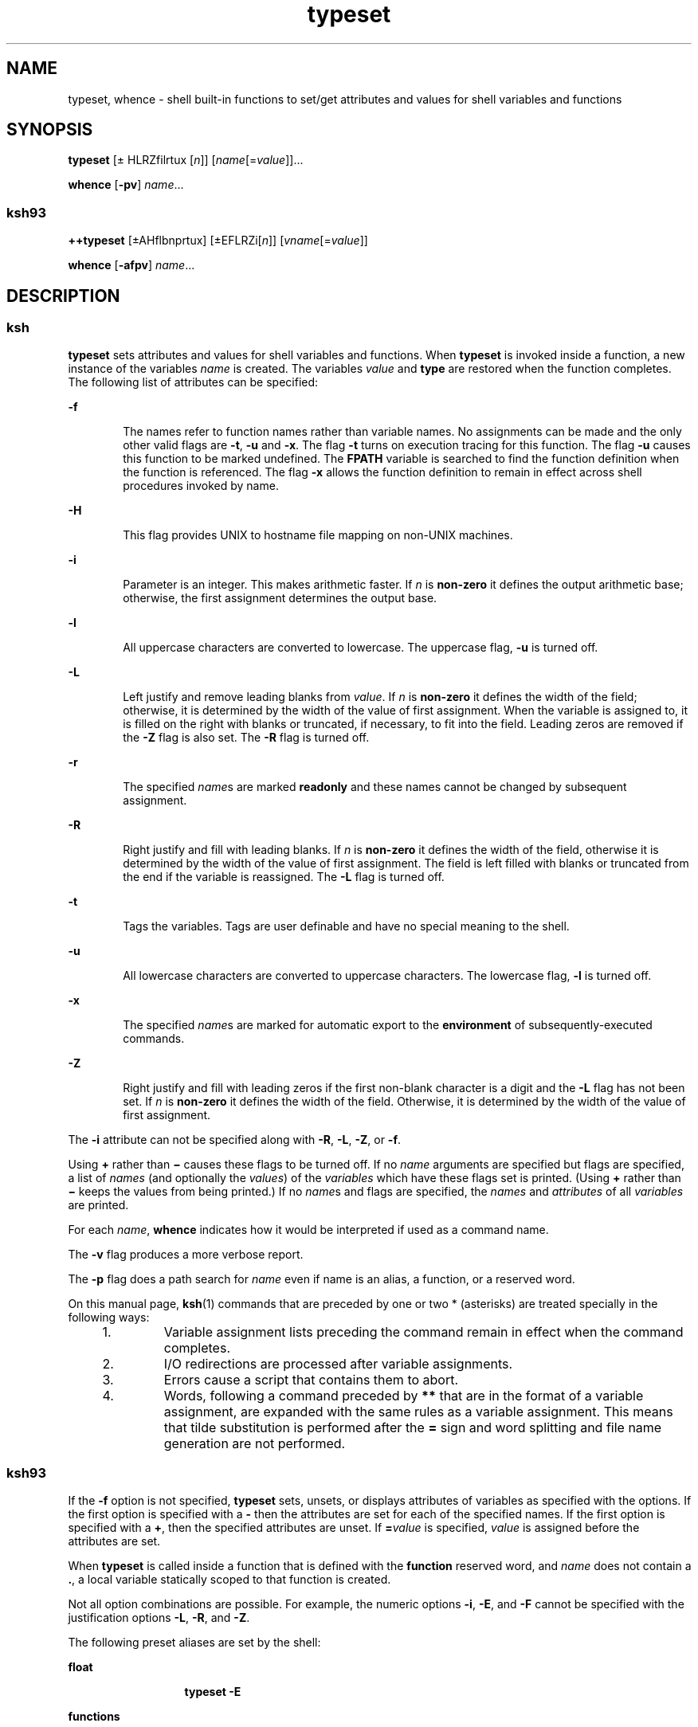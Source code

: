 '\" te
.\" Copyright (c) 2009, Sun Microsystems, Inc. All Rights Reserved
.\" Copyright 1989 AT&T Copyright
.\" Portions Copyright (c) 1982-2007 AT&T Knowledge Ventures
.TH typeset 1 "11 Aug 2009" "SunOS 5.11" "User Commands"
.SH NAME
typeset, whence \- shell built-in functions to set/get attributes and values for shell variables and functions
.SH SYNOPSIS
.LP
.nf
\fBtypeset\fR [\(+- HLRZfilrtux [\fIn\fR]] [\fIname\fR[=\fIvalue\fR]]...
.fi

.LP
.nf
\fBwhence\fR [\fB-pv\fR] \fIname\fR...
.fi

.SS "ksh93"
.LP
.nf
\fB++typeset\fR [\(+-AHflbnprtux] [\(+-EFLRZi[\fIn\fR]] [\fIvname\fR[=\fIvalue\fR]]
.fi

.LP
.nf
\fBwhence\fR [\fB-afpv\fR] \fIname\fR...
.fi

.SH DESCRIPTION
.SS "ksh"
.sp
.LP
\fBtypeset\fR sets attributes and values for shell variables and functions. When \fBtypeset\fR is invoked inside a function, a new instance of the variables \fIname\fR is created. The variables \fIvalue\fR and \fBtype\fR are restored when the function completes. The following list of attributes can be specified:
.sp
.ne 2
.mk
.na
\fB\fB-f\fR\fR
.ad
.RS 6n
.rt  
The names refer to function names rather than variable names. No assignments can be made and the only other valid flags are \fB-t\fR, \fB-u\fR and \fB-x\fR. The flag \fB-t\fR turns on execution tracing for this function. The flag \fB-u\fR causes this function to be marked undefined. The \fBF\fR\fBPATH\fR variable is searched to find the function definition when the function is referenced. The flag \fB-x\fR allows the function definition to remain in effect across shell procedures invoked by name.
.RE

.sp
.ne 2
.mk
.na
\fB\fB-H\fR\fR
.ad
.RS 6n
.rt  
This flag provides UNIX to hostname file mapping on non-UNIX machines.
.RE

.sp
.ne 2
.mk
.na
\fB\fB-i\fR\fR
.ad
.RS 6n
.rt  
Parameter is an integer. This makes arithmetic faster. If \fIn\fR is \fBnon-zero\fR it defines the output arithmetic base; otherwise, the first assignment determines the output base.
.RE

.sp
.ne 2
.mk
.na
\fB\fB-l\fR\fR
.ad
.RS 6n
.rt  
All uppercase characters are converted to lowercase. The uppercase flag, \fB-u\fR is turned off.
.RE

.sp
.ne 2
.mk
.na
\fB\fB-L\fR\fR
.ad
.RS 6n
.rt  
Left justify and remove leading blanks from \fIvalue\fR. If \fIn\fR is \fBnon-zero\fR it defines the width of the field; otherwise, it is determined by the width of the value of first assignment. When the variable is assigned to, it is filled on the right with blanks or truncated, if necessary, to fit into the field. Leading zeros are removed if the \fB-Z\fR flag is also set. The \fB-R\fR flag is turned off.
.RE

.sp
.ne 2
.mk
.na
\fB\fB-r\fR\fR
.ad
.RS 6n
.rt  
The specified \fIname\fRs are marked \fBreadonly\fR and these names cannot be changed by subsequent assignment.
.RE

.sp
.ne 2
.mk
.na
\fB\fB-R\fR\fR
.ad
.RS 6n
.rt  
Right justify and fill with leading blanks. If \fIn\fR is \fBnon-zero\fR it defines the width of the field, otherwise it is determined by the width of the value of first assignment. The field is left filled with blanks or truncated from the end if the variable is reassigned. The \fB-L\fR flag is turned off.
.RE

.sp
.ne 2
.mk
.na
\fB\fB-t\fR\fR
.ad
.RS 6n
.rt  
Tags the variables. Tags are user definable and have no special meaning to the shell.
.RE

.sp
.ne 2
.mk
.na
\fB\fB-u\fR\fR
.ad
.RS 6n
.rt  
All lowercase characters are converted to uppercase characters. The lowercase flag, \fB-l\fR is turned off.
.RE

.sp
.ne 2
.mk
.na
\fB\fB-x\fR\fR
.ad
.RS 6n
.rt  
The specified \fIname\fRs are marked for automatic export to the \fBenvironment\fR of subsequently-executed commands.
.RE

.sp
.ne 2
.mk
.na
\fB\fB-Z\fR\fR
.ad
.RS 6n
.rt  
Right justify and fill with leading zeros if the first non-blank character is a digit and the \fB-L\fR flag has not been set. If \fIn\fR is \fBnon-zero\fR it defines the width of the field. Otherwise, it is determined by the width of the value of first assignment.
.RE

.sp
.LP
The \fB-i\fR attribute can not be specified along with \fB-R\fR, \fB-L\fR, \fB-Z\fR, or \fB-f\fR.
.sp
.LP
Using \fB+\fR rather than \fB\(mi\fR causes these flags to be turned off. If no \fIname\fR arguments are specified but flags are specified, a list of \fInames\fR (and optionally the \fIvalues\fR) of the \fIvariables\fR which have these flags set is printed. (Using \fB+\fR rather than \fB\(mi\fR keeps the values from being printed.) If no \fIname\fRs and flags are specified, the \fInames\fR and \fIattributes\fR of all \fIvariables\fR are printed.
.sp
.LP
For each \fIname\fR, \fBwhence\fR indicates how it would be interpreted if used as a command name.
.sp
.LP
The \fB-v\fR flag produces a more verbose report.
.sp
.LP
The \fB-p\fR flag does a path search for \fIname\fR even if name is an alias, a function, or a reserved word.
.sp
.LP
On this manual page, \fBksh\fR(1) commands that are preceded by one or two * (asterisks) are treated specially in the following ways:
.RS +4
.TP
1.
Variable assignment lists preceding the command remain in effect when the command completes.
.RE
.RS +4
.TP
2.
I/O redirections are processed after variable assignments.
.RE
.RS +4
.TP
3.
Errors cause a script that contains them to abort.
.RE
.RS +4
.TP
4.
Words, following a command preceded by \fB**\fR that are in the format of a variable assignment, are expanded with the same rules as a variable assignment. This means that tilde substitution is performed after the \fB=\fR sign and word splitting and file name generation are not performed.
.RE
.SS "ksh93"
.sp
.LP
If the \fB-f\fR option is not specified, \fBtypeset\fR sets, unsets, or displays attributes of variables as specified with the options. If the first option is specified with a \fB-\fR then the attributes are set for each of the specified names. If the first option is specified with a \fB+\fR, then the specified attributes are unset. If \fB=\fR\fIvalue\fR is specified, \fIvalue\fR is assigned before the attributes are set.
.sp
.LP
When \fBtypeset\fR is called inside a function that is defined with the \fBfunction\fR reserved word, and \fIname\fR does not contain a \fB\&.\fR, a local variable statically scoped to that function is created.
.sp
.LP
Not all option combinations are possible. For example, the numeric options \fB-i\fR, \fB-E\fR, and \fB-F\fR cannot be specified with the justification options \fB-L\fR, \fB-R\fR, and \fB-Z\fR.
.sp
.LP
The following preset aliases are set by the shell:
.sp
.ne 2
.mk
.na
\fB\fBfloat\fR\fR
.ad
.RS 13n
.rt  
\fBtypeset\fR \fB-E\fR
.RE

.sp
.ne 2
.mk
.na
\fB\fBfunctions\fR\fR
.ad
.RS 13n
.rt  
\fBtypeset\fR \fB-f\fR
.RE

.sp
.ne 2
.mk
.na
\fB\fBinteger\fR\fR
.ad
.RS 13n
.rt  
\fBtypeset\fR \fB-i\fR
.RE

.sp
.ne 2
.mk
.na
\fB\fBnameref\fR\fR
.ad
.RS 13n
.rt  
\fBtypeset\fR \fB-n\fR
.RE

.sp
.LP
If no \fInames\fR are specified, variables that have the specified options are displayed. If the first option is specified with a leading \fB-\fR then the name and value of each variable is written to standard output. Otherwise, only the names are written. If no options or only the \fB-p\fR option are specified, the names and attributes of all variables that have attributes are written to standard output. When \fB-f\fR is specified, the names displayed are function names.
.sp
.LP
If \fB-f\fR is specified, then each name refers to a function and the only valid options are \fB-u\fR and \fB-t\fR. In this case no \fB=\fR\fIvalue\fR can be specified.
.sp
.LP
\fBtypeset\fR is built-in to the shell as a declaration command so that field splitting and pathname expansion are not performed on the arguments. Tilde expansion occurs on \fIvalue\fR.
.sp
.LP
The following options are supported by the \fBtypeset\fR built-in command in \fBksh93\fR:
.sp
.ne 2
.mk
.na
\fB\fB-a\fR\fR
.ad
.RS 13n
.rt  
Indexed array. This is the default.
.RE

.sp
.ne 2
.mk
.na
\fB\fB-A\fR\fR
.ad
.RS 13n
.rt  
Associative array. Each \fIname\fR is converted to an associative array. If a variable already exists, the current value becomes index \fB0\fR.
.RE

.sp
.ne 2
.mk
.na
\fB\fB-b\fR\fR
.ad
.RS 13n
.rt  
Each name can contain binary data. Its value is the mime \fBbase64\fR encoding of the data. This option can be used with \fB-Z\fR, to specify fixed sized fields.
.RE

.sp
.ne 2
.mk
.na
\fB\fB-C\fR\fR
.ad
.RS 13n
.rt  
Reserved for future use.
.RE

.sp
.ne 2
.mk
.na
\fB\fB-E\fR [\fIn\fR]\fR
.ad
.RS 13n
.rt  
Floating point number represented in scientific notation. \fIn\fR specifies the number of significant figures when the value is expanded. The default value is \fB10\fR.
.RE

.sp
.ne 2
.mk
.na
\fB\fB-f\fR\fR
.ad
.RS 13n
.rt  
Each of the options and names refers to a function.
.RE

.sp
.ne 2
.mk
.na
\fB\fB-F\fR [\fIn\fR]\fR
.ad
.RS 13n
.rt  
Floating point. \fIn\fR is the number of places after the decimal point when the value is expanded. The default value is \fB10\fR.
.RE

.sp
.ne 2
.mk
.na
\fB\fB-h\fR\fR
.ad
.RS 13n
.rt  
Reserved for future use.
.RE

.sp
.ne 2
.mk
.na
\fB\fB-H\fR\fR
.ad
.RS 13n
.rt  
Hostname mapping. Each name holds a native pathname. Assigning a UNIX format pathname causes it to be converted to a pathname suitable for the current host. This has no effect when the native system is UNIX.
.RE

.sp
.ne 2
.mk
.na
\fB\fB-i\fR [\fIbase\fR]\fR
.ad
.RS 13n
.rt  
An integer. \fIbase\fR represents the arithmetic base from \fB2\fR to \fB64\fR. The option value can be omitted. The default value is \fB10\fR.
.RE

.sp
.ne 2
.mk
.na
\fB\fB-l\fR\fR
.ad
.RS 13n
.rt  
Convert uppercase characters to lowercase characters. Unsets the \fB-u\fR option. When used with \fB-i\fR, \fB-E\fR, or \fB-F\fR indicates long variant.
.RE

.sp
.ne 2
.mk
.na
\fB\fB-L\fR [\fIn\fR]\fR
.ad
.RS 13n
.rt  
Left justify. If \fIn\fR is specified, it represents the field width. If the \fB-Z\fR attribute is also specified, then leading zeros are stripped. The option value can be omitted.
.RE

.sp
.ne 2
.mk
.na
\fB\fB-n\fR\fR
.ad
.RS 13n
.rt  
Name reference. The value is the name of a variable that \fIname\fR references. \fIname\fR cannot contain a \fB\&.\fR.
.RE

.sp
.ne 2
.mk
.na
\fB\fB-p\fR\fR
.ad
.RS 13n
.rt  
Causes the output to be in a format that can be used as input to the shell to recreate the attributes for variables.
.RE

.sp
.ne 2
.mk
.na
\fB\fB-r\fR\fR
.ad
.RS 13n
.rt  
Enables read-only. Once this option is enabled, it cannot be disabled. See \fBreadonly\fR(1).
.RE

.sp
.ne 2
.mk
.na
\fB\fB-R\fR [\fIn\fR]\fR
.ad
.RS 13n
.rt  
Right justify. If \fIn\fR is specified it represents the field width. If the \fB-Z\fR option is also specified, zeros are used as the fill character. Otherwise, SPACEs are used.
.RE

.sp
.ne 2
.mk
.na
\fB\fB-s\fR\fR
.ad
.RS 13n
.rt  
Restricts integer size to short when used with \fB-i\fR.
.RE

.sp
.ne 2
.mk
.na
\fB\fB-S\fR\fR
.ad
.RS 13n
.rt  
When used inside a function defined with the function reserved word, the specified variables will have function static scope.
.RE

.sp
.ne 2
.mk
.na
\fB\fB-t\fR\fR
.ad
.RS 13n
.rt  
When used with \fB-f\fR, enables tracing for each of the specified functions. Otherwise, \fB-t\fR is a user defined attribute and has no meaning to the shell.
.RE

.sp
.ne 2
.mk
.na
\fB\fB-T\fR \fItname\fR\fR
.ad
.RS 13n
.rt  
\fItname\fR is the name of a type name given to each name.
.RE

.sp
.ne 2
.mk
.na
\fB\fB-u\fR\fR
.ad
.RS 13n
.rt  
Without \fB-f\fR or \fB-i\fR, converts lowercase characters to uppercase and unsets \fB-l\fR. When used with \fB-f\fR, specifies that \fIname\fR is a function that has not yet been loaded. When used with \fB-i\fR specifies that the value is displayed as an unsigned integer.
.RE

.sp
.ne 2
.mk
.na
\fB\fB-x\fR\fR
.ad
.RS 13n
.rt  
Puts each name on the export list. See \fBexport\fR(1). \fIname\fR cannot contain a \fB\&.\fR.
.RE

.sp
.ne 2
.mk
.na
\fB\fB-X\fR [\fIn\fR]\fR
.ad
.RS 13n
.rt  
Floating point number represented in hexadecimal notation. \fIn\fR specifies the number of significant figures when the value is expanded. The option value may be omitted. The default value is 10.
.RE

.sp
.ne 2
.mk
.na
\fB\fB-Z\fR [\fIn\fR]\fR
.ad
.RS 13n
.rt  
Zero fill. If \fIn\fR is specified it represents the field width. The option value can be omitted.
.RE

.sp
.LP
The following exit values are returned by \fBtypeset\fR in \fBksh93\fR:
.sp
.ne 2
.mk
.na
\fB\fB0\fR\fR
.ad
.RS 6n
.rt  
Successful completion.
.RE

.sp
.ne 2
.mk
.na
\fB\fB>0\fR\fR
.ad
.RS 6n
.rt  
An error occurred.
.RE

.sp
.LP
If the \fB-v\fR is not specified, \fBwhence\fR writes on standard output an absolute pathname, if any, corresponding to \fIname\fR based on the complete search order that the shell uses. If \fIname\fR is not found, no output is produced.
.sp
.LP
If the \fB-v\fR is specified, the output from \fBwhence\fR also contains information that indicates how the specified name would be interpreted by the shell in the current execution environment. 
.sp
.LP
The following options are supported by the \fBwhence\fR built-in command in \fBksh93\fR:
.sp
.ne 2
.mk
.na
\fB\fB-a\fR\fR
.ad
.RS 6n
.rt  
Display all uses for each name rather than the first.
.RE

.sp
.ne 2
.mk
.na
\fB\fB-f\fR\fR
.ad
.RS 6n
.rt  
Do not check for functions.
.RE

.sp
.ne 2
.mk
.na
\fB\fB-p\fR\fR
.ad
.RS 6n
.rt  
Do not check to see if name is a reserved word, a built-in, an alias, or a function.
.RE

.sp
.ne 2
.mk
.na
\fB\fB-v\fR\fR
.ad
.RS 6n
.rt  
For each name specified, the shell displays a line that indicates if that name is one of the following:
.RS +4
.TP
.ie t \(bu
.el o
Reserved word
.RE
.RS +4
.TP
.ie t \(bu
.el o
Alias
.RE
.RS +4
.TP
.ie t \(bu
.el o
Built-in
.RE
.RS +4
.TP
.ie t \(bu
.el o
Undefined function
.RE
.RS +4
.TP
.ie t \(bu
.el o
Function
.RE
.RS +4
.TP
.ie t \(bu
.el o
Tracked alias
.RE
.RS +4
.TP
.ie t \(bu
.el o
Program
.RE
.RS +4
.TP
.ie t \(bu
.el o
Not found
.RE
.RE

.sp
.LP
The following exit values are returned by \fBwhence\fR in \fBksh93\fR:
.sp
.ne 2
.mk
.na
\fB\fB0\fR\fR
.ad
.RS 6n
.rt  
Successful completion. Each name was found by the shell.
.RE

.sp
.ne 2
.mk
.na
\fB\fB1\fR\fR
.ad
.RS 6n
.rt  
One or more names were not found by the shell.
.RE

.sp
.ne 2
.mk
.na
\fB\fB>1\fR\fR
.ad
.RS 6n
.rt  
An error occurred.
.RE

.sp
.LP
On this manual page, \fBksh93\fR(1) commands that are preceded by one or two \fB+\fR (plus signs) are treated specially in the following ways:
.RS +4
.TP
1.
Variable assignment lists preceding the command remain in effect when the command completes.
.RE
.RS +4
.TP
2.
I/O redirections are processed after variable assignments.
.RE
.RS +4
.TP
3.
Errors cause a script that contains them to abort.
.RE
.RS +4
.TP
4.
They are not valid function names.
.RE
.RS +4
.TP
5.
Words, following a command preceded by \fB++\fR that are in the format of a variable assignment, are expanded with the same rules as a variable assignment. This means that tilde substitution is performed after the \fB=\fR sign and word splitting and file name generation are not performed.
.RE
.SH ATTRIBUTES
.sp
.LP
See \fBattributes\fR(5) for descriptions of the following attributes:
.sp

.sp
.TS
tab() box;
cw(2.75i) |cw(2.75i) 
lw(2.75i) |lw(2.75i) 
.
\fBATTRIBUTE TYPE\fR\fBATTRIBUTE VALUE\fR
_
AvailabilitySUNWcsu
.TE

.SH SEE ALSO
.sp
.LP
\fBksh\fR(1), \fBksh93\fR(1), \fBreadonly\fR(1), \fBset\fR(1), \fBsh\fR(1), \fBattributes\fR(5)
